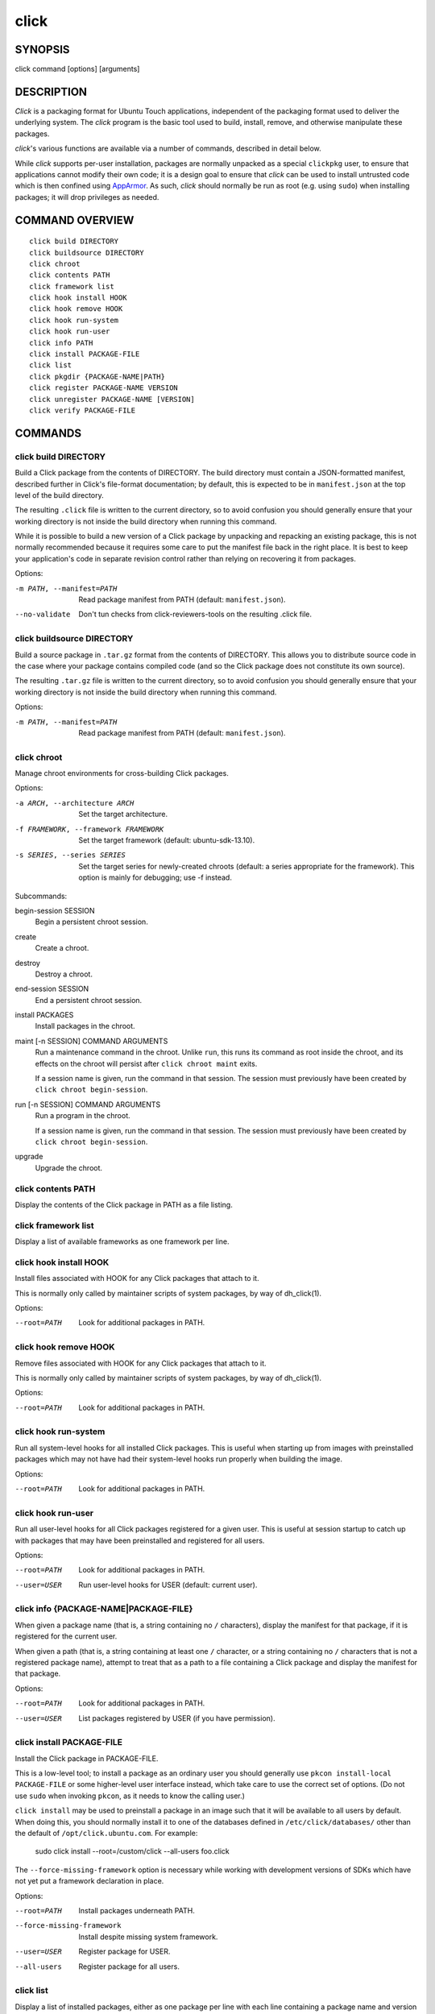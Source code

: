=====
click
=====

SYNOPSIS
========

click command [options] [arguments]

DESCRIPTION
===========

*Click* is a packaging format for Ubuntu Touch applications, independent of
the packaging format used to deliver the underlying system.  The *click*
program is the basic tool used to build, install, remove, and otherwise
manipulate these packages.

*click*'s various functions are available via a number of commands,
described in detail below.

While *click* supports per-user installation, packages are normally unpacked
as a special ``clickpkg`` user, to ensure that applications cannot modify
their own code; it is a design goal to ensure that *click* can be used to
install untrusted code which is then confined using `AppArmor
<https://wiki.ubuntu.com/AppArmor>`_.  As such, *click* should normally be
run as root (e.g. using ``sudo``) when installing packages; it will drop
privileges as needed.

COMMAND OVERVIEW
================

::

    click build DIRECTORY
    click buildsource DIRECTORY
    click chroot
    click contents PATH
    click framework list
    click hook install HOOK
    click hook remove HOOK
    click hook run-system
    click hook run-user
    click info PATH
    click install PACKAGE-FILE
    click list
    click pkgdir {PACKAGE-NAME|PATH}
    click register PACKAGE-NAME VERSION
    click unregister PACKAGE-NAME [VERSION]
    click verify PACKAGE-FILE

COMMANDS
========

click build DIRECTORY
---------------------

Build a Click package from the contents of DIRECTORY.  The build directory
must contain a JSON-formatted manifest, described further in Click's
file-format documentation; by default, this is expected to be in
``manifest.json`` at the top level of the build directory.

The resulting ``.click`` file is written to the current directory, so to
avoid confusion you should generally ensure that your working directory is
not inside the build directory when running this command.

While it is possible to build a new version of a Click package by unpacking
and repacking an existing package, this is not normally recommended because
it requires some care to put the manifest file back in the right place.  It
is best to keep your application's code in separate revision control rather
than relying on recovering it from packages.

Options:

-m PATH, --manifest=PATH    Read package manifest from PATH
                            (default: ``manifest.json``).
--no-validate               Don't tun checks from click-reviewers-tools on
                            the resulting .click file.

click buildsource DIRECTORY
---------------------------

Build a source package in ``.tar.gz`` format from the contents of DIRECTORY.
This allows you to distribute source code in the case where your package
contains compiled code (and so the Click package does not constitute its own
source).

The resulting ``.tar.gz`` file is written to the current directory, so to
avoid confusion you should generally ensure that your working directory is
not inside the build directory when running this command.

Options:

-m PATH, --manifest=PATH    Read package manifest from PATH
                            (default: ``manifest.json``).

click chroot
------------

Manage chroot environments for cross-building Click packages.

Options:

-a ARCH, --architecture ARCH            Set the target architecture.
-f FRAMEWORK, --framework FRAMEWORK     Set the target framework (default:
                                        ubuntu-sdk-13.10).
-s SERIES, --series SERIES              Set the target series for
                                        newly-created chroots (default: a
                                        series appropriate for the
                                        framework).
                                        This option is mainly for debugging;
                                        use -f instead.

Subcommands:

begin-session SESSION
    Begin a persistent chroot session.

create
    Create a chroot.

destroy
    Destroy a chroot.

end-session SESSION
    End a persistent chroot session.

install PACKAGES
    Install packages in the chroot.

maint [-n SESSION] COMMAND ARGUMENTS
    Run a maintenance command in the chroot.  Unlike ``run``, this runs its
    command as root inside the chroot, and its effects on the chroot will
    persist after ``click chroot maint`` exits.

    If a session name is given, run the command in that session.  The
    session must previously have been created by ``click chroot
    begin-session``.

run [-n SESSION] COMMAND ARGUMENTS
    Run a program in the chroot.

    If a session name is given, run the command in that session.  The
    session must previously have been created by ``click chroot
    begin-session``.

upgrade
    Upgrade the chroot.

click contents PATH
-------------------

Display the contents of the Click package in PATH as a file listing.

click framework list
--------------------

Display a list of available frameworks as one framework per line.

click hook install HOOK
-----------------------

Install files associated with HOOK for any Click packages that attach to it.

This is normally only called by maintainer scripts of system packages, by
way of dh_click(1).

Options:

--root=PATH                 Look for additional packages in PATH.

click hook remove HOOK
----------------------

Remove files associated with HOOK for any Click packages that attach to it.

This is normally only called by maintainer scripts of system packages, by
way of dh_click(1).

Options:

--root=PATH                 Look for additional packages in PATH.

click hook run-system
-------------------------

Run all system-level hooks for all installed Click packages.  This is useful
when starting up from images with preinstalled packages which may not have
had their system-level hooks run properly when building the image.

Options:

--root=PATH                 Look for additional packages in PATH.

click hook run-user
-----------------------

Run all user-level hooks for all Click packages registered for a given user.
This is useful at session startup to catch up with packages that may have
been preinstalled and registered for all users.

Options:

--root=PATH                 Look for additional packages in PATH.
--user=USER                 Run user-level hooks for USER (default: current
                            user).

click info {PACKAGE-NAME|PACKAGE-FILE}
--------------------------------------

When given a package name (that is, a string containing no ``/``
characters), display the manifest for that package, if it is registered for
the current user.

When given a path (that is, a string containing at least one ``/``
character, or a string containing no ``/`` characters that is not a
registered package name), attempt to treat that as a path to a file
containing a Click package and display the manifest for that package.

Options:

--root=PATH                 Look for additional packages in PATH.
--user=USER                 List packages registered by USER (if you have
                            permission).

click install PACKAGE-FILE
--------------------------

Install the Click package in PACKAGE-FILE.

This is a low-level tool; to install a package as an ordinary user you
should generally use ``pkcon install-local PACKAGE-FILE`` or some
higher-level user interface instead, which take care to use the correct set
of options.  (Do not use ``sudo`` when invoking ``pkcon``, as it needs to
know the calling user.)

``click install`` may be used to preinstall a package in an image such that
it will be available to all users by default.  When doing this, you should
normally install it to one of the databases defined in
``/etc/click/databases/`` other than the default of
``/opt/click.ubuntu.com``.  For example:

    sudo click install --root=/custom/click --all-users foo.click

The ``--force-missing-framework`` option is necessary while working with
development versions of SDKs which have not yet put a framework declaration
in place.

Options:

--root=PATH                 Install packages underneath PATH.
--force-missing-framework   Install despite missing system framework.
--user=USER                 Register package for USER.
--all-users                 Register package for all users.

click list
----------

Display a list of installed packages, either as one package per line with
each line containing a package name and version separated by a tab (the
default), or as a JSON array of manifests.

By default, ``click list`` shows only packages registered for the current
user.  The ``--all`` option causes it to show all installed packages,
regardless of user registrations.

Options:

--root=PATH                 Look for additional packages in PATH.
--all                       List all installed packages.
--user=USER                 List packages registered by USER (if you have
                            permission).
--manifest                  Format output as a JSON array of manifests.

click pkgdir {PACKAGE-NAME|PATH}
--------------------------------

When given a package name (that is, a string containing no ``/``
characters), display the directory where that package is installed, if it is
registered for the current user.

When given a path (that is, a string containing at least one ``/``
character), attempt to treat that as a path to a file within a Click package
and print the top-level directory where that package is installed, if one
exists.  This is particularly useful in hooks that need to find the
top-level package directory based on a symbolic link to a single file within
it.

Exits zero if and only if a directory for the given package name or path was
found.

Options:

--root=PATH                 Look for additional packages in PATH.
--user=USER                 List packages registered by USER (if you have
                            permission).

click register PACKAGE-NAME VERSION
-----------------------------------

Register an installed Click package for a user.  This will normally cause
user-level hooks to be run for that user, which are needed for things such
as making the application's ``.desktop`` file available to the user
interface.

Options:

--root=PATH                 Look for additional packages in PATH.
--user=USER                 Register package for USER (default: current
                            user).
--all-users                 Register package for all users.

click unregister PACKAGE-NAME [VERSION]
---------------------------------------

Unregister an installed Click package for a user, and remove it entirely if
no other users still have it registered and if it does not appear to be
running.  This will normally cause user-level hooks to be run for that user,
which are needed for things such as removing the application's ``.desktop``
file from the user interface.

If a version is specified, then the registered version must match it in
order to be removed.

Options:

--root=PATH                 Look for additional packages in PATH.
--user=USER                 Unregister package for USER (default:
                            ``$SUDO_USER``, if known).
--all-users                 Unregister package that was previously
                            registered for all users.

click verify PACKAGE-FILE
-------------------------

Verify the Click package in PACKAGE-FILE.

The ``--force-missing-framework`` option is necessary while working with
development versions of SDKs which have not yet put a framework declaration
in place.

Options:

--root=PATH                 Install packages underneath PATH.
--force-missing-framework   Install despite missing system framework.
